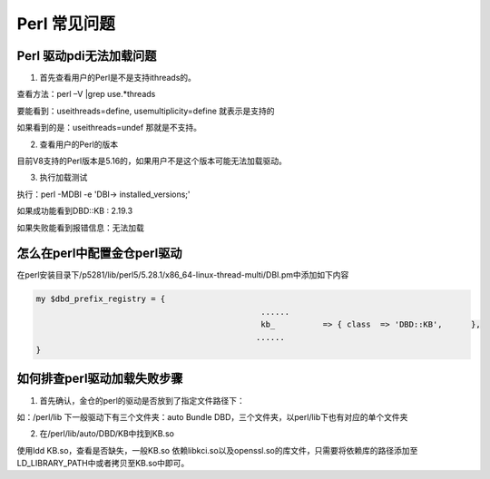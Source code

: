Perl 常见问题
====================


Perl 驱动pdi无法加载问题
--------------------------------

1. 首先查看用户的Perl是不是支持ithreads的。

查看方法：perl –V |grep use.*threads

要能看到：useithreads=define, usemultiplicity=define 就表示是支持的

如果看到的是：useithreads=undef 那就是不支持。

2. 查看用户的Perl的版本

目前V8支持的Perl版本是5.16的，如果用户不是这个版本可能无法加载驱动。

3. 执行加载测试

执行：perl -MDBI -e 'DBI-> installed_versions;'

如果成功能看到DBD::KB         : 2.19.3

如果失败能看到报错信息：无法加载

.. figure:: images/perl-1.png


怎么在perl中配置金仓perl驱动
--------------------------------

在perl安装目录下/p5281/lib/perl5/5.28.1/x86_64-linux-thread-multi/DBI.pm中添加如下内容

.. code::

   my $dbd_prefix_registry = {
                                                  ......
                                                  kb_          => { class  => 'DBD::KB',      },
                                                 ......
   }



如何排查perl驱动加载失败步骤
--------------------------------

1. 首先确认，金仓的perl的驱动是否放到了指定文件路径下：

如：/perl/lib 下一般驱动下有三个文件夹：auto Bundle DBD，三个文件夹，以perl/lib下也有对应的单个文件夹

2. 在/perl/lib/auto/DBD/KB中找到KB.so

使用ldd KB.so，查看是否缺失，一般KB.so 依赖libkci.so以及openssl.so的库文件，只需要将依赖库的路径添加至LD_LIBRARY_PATH中或者拷贝至KB.so中即可。